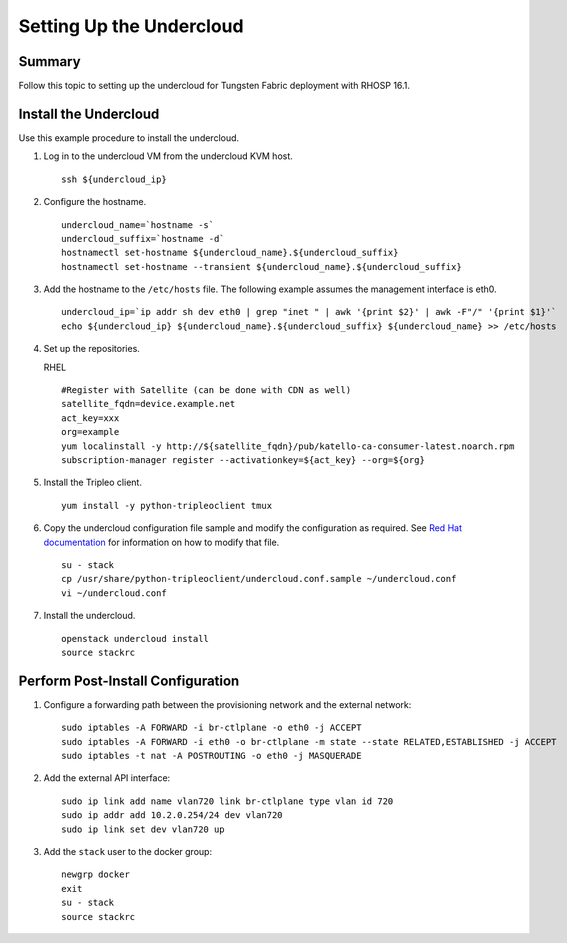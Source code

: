 Setting Up the Undercloud
=========================

Summary
-------

Follow this topic to setting up the undercloud for Tungsten Fabric
deployment with RHOSP 16.1.

Install the Undercloud
----------------------

Use this example procedure to install the undercloud.

1. Log in to the undercloud VM from the undercloud KVM host.
   
   ::

      ssh ${undercloud_ip}

2. Configure the hostname.
   
   ::

      undercloud_name=`hostname -s` 
      undercloud_suffix=`hostname -d` 
      hostnamectl set-hostname ${undercloud_name}.${undercloud_suffix} 
      hostnamectl set-hostname --transient ${undercloud_name}.${undercloud_suffix}

3. Add the hostname to the ``/etc/hosts`` file. The following example
   assumes the management interface is eth0.

   ::

      undercloud_ip=`ip addr sh dev eth0 | grep "inet " | awk '{print $2}' | awk -F"/" '{print $1}'`
      echo ${undercloud_ip} ${undercloud_name}.${undercloud_suffix} ${undercloud_name} >> /etc/hosts

4. Set up the repositories.

   RHEL

   ::

      #Register with Satellite (can be done with CDN as well) 
      satellite_fqdn=device.example.net 
      act_key=xxx 
      org=example 
      yum localinstall -y http://${satellite_fqdn}/pub/katello-ca-consumer-latest.noarch.rpm 
      subscription-manager register --activationkey=${act_key} --org=${org}

5. Install the Tripleo client.

   ::

      yum install -y python-tripleoclient tmux

6. Copy the undercloud configuration file sample and modify the
   configuration as required. See `Red Hat
   documentation <https://access.redhat.com/documentation/en-us/red_hat_openstack_platform/16.1/html/director_installation_and_usage/installing-the-undercloud#configuring-the-undercloud-with-environment-files>`__
   for information on how to modify that file.

   ::

      su - stack 
      cp /usr/share/python-tripleoclient/undercloud.conf.sample ~/undercloud.conf
      vi ~/undercloud.conf

7. Install the undercloud.

   ::

      openstack undercloud install 
      source stackrc

Perform Post-Install Configuration
----------------------------------

1. Configure a forwarding path between the provisioning network and the
   external network:

   ::

      sudo iptables -A FORWARD -i br-ctlplane -o eth0 -j ACCEPT 
      sudo iptables -A FORWARD -i eth0 -o br-ctlplane -m state --state RELATED,ESTABLISHED -j ACCEPT 
      sudo iptables -t nat -A POSTROUTING -o eth0 -j MASQUERADE

2. Add the external API interface:

   ::

      sudo ip link add name vlan720 link br-ctlplane type vlan id 720 
      sudo ip addr add 10.2.0.254/24 dev vlan720 
      sudo ip link set dev vlan720 up

3. Add the ``stack`` user to the docker group:

   ::

      newgrp docker 
      exit 
      su - stack 
      source stackrc
